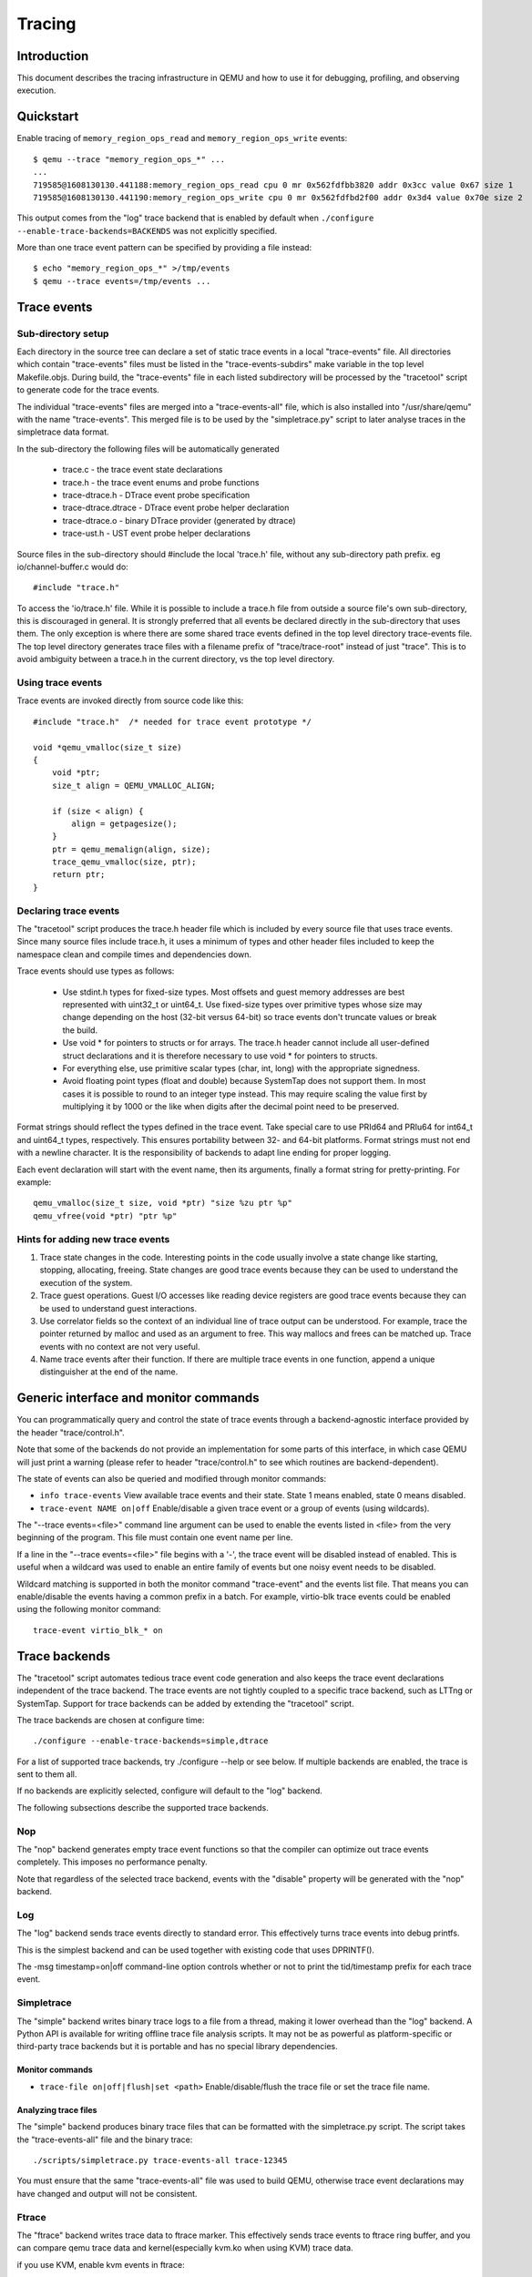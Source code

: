 =======
Tracing
=======

Introduction
============

This document describes the tracing infrastructure in QEMU and how to use it
for debugging, profiling, and observing execution.

Quickstart
==========

Enable tracing of ``memory_region_ops_read`` and ``memory_region_ops_write``
events::

    $ qemu --trace "memory_region_ops_*" ...
    ...
    719585@1608130130.441188:memory_region_ops_read cpu 0 mr 0x562fdfbb3820 addr 0x3cc value 0x67 size 1
    719585@1608130130.441190:memory_region_ops_write cpu 0 mr 0x562fdfbd2f00 addr 0x3d4 value 0x70e size 2

This output comes from the "log" trace backend that is enabled by default when
``./configure --enable-trace-backends=BACKENDS`` was not explicitly specified.

More than one trace event pattern can be specified by providing a file
instead::

    $ echo "memory_region_ops_*" >/tmp/events
    $ qemu --trace events=/tmp/events ...

Trace events
============

Sub-directory setup
-------------------

Each directory in the source tree can declare a set of static trace events
in a local "trace-events" file. All directories which contain "trace-events"
files must be listed in the "trace-events-subdirs" make variable in the top
level Makefile.objs. During build, the "trace-events" file in each listed
subdirectory will be processed by the "tracetool" script to generate code for
the trace events.

The individual "trace-events" files are merged into a "trace-events-all" file,
which is also installed into "/usr/share/qemu" with the name "trace-events".
This merged file is to be used by the "simpletrace.py" script to later analyse
traces in the simpletrace data format.

In the sub-directory the following files will be automatically generated

 - trace.c - the trace event state declarations
 - trace.h - the trace event enums and probe functions
 - trace-dtrace.h - DTrace event probe specification
 - trace-dtrace.dtrace - DTrace event probe helper declaration
 - trace-dtrace.o - binary DTrace provider (generated by dtrace)
 - trace-ust.h - UST event probe helper declarations

Source files in the sub-directory should #include the local 'trace.h' file,
without any sub-directory path prefix. eg io/channel-buffer.c would do::

  #include "trace.h"

To access the 'io/trace.h' file. While it is possible to include a trace.h
file from outside a source file's own sub-directory, this is discouraged in
general. It is strongly preferred that all events be declared directly in
the sub-directory that uses them. The only exception is where there are some
shared trace events defined in the top level directory trace-events file.
The top level directory generates trace files with a filename prefix of
"trace/trace-root" instead of just "trace". This is to avoid ambiguity between
a trace.h in the current directory, vs the top level directory.

Using trace events
------------------

Trace events are invoked directly from source code like this::

    #include "trace.h"  /* needed for trace event prototype */
    
    void *qemu_vmalloc(size_t size)
    {
        void *ptr;
        size_t align = QEMU_VMALLOC_ALIGN;
     
        if (size < align) {
            align = getpagesize();
        }
        ptr = qemu_memalign(align, size);
        trace_qemu_vmalloc(size, ptr);
        return ptr;
    }

Declaring trace events
----------------------

The "tracetool" script produces the trace.h header file which is included by
every source file that uses trace events.  Since many source files include
trace.h, it uses a minimum of types and other header files included to keep the
namespace clean and compile times and dependencies down.

Trace events should use types as follows:

 * Use stdint.h types for fixed-size types.  Most offsets and guest memory
   addresses are best represented with uint32_t or uint64_t.  Use fixed-size
   types over primitive types whose size may change depending on the host
   (32-bit versus 64-bit) so trace events don't truncate values or break
   the build.

 * Use void * for pointers to structs or for arrays.  The trace.h header
   cannot include all user-defined struct declarations and it is therefore
   necessary to use void * for pointers to structs.

 * For everything else, use primitive scalar types (char, int, long) with the
   appropriate signedness.

 * Avoid floating point types (float and double) because SystemTap does not
   support them.  In most cases it is possible to round to an integer type
   instead.  This may require scaling the value first by multiplying it by 1000
   or the like when digits after the decimal point need to be preserved.

Format strings should reflect the types defined in the trace event.  Take
special care to use PRId64 and PRIu64 for int64_t and uint64_t types,
respectively.  This ensures portability between 32- and 64-bit platforms.
Format strings must not end with a newline character.  It is the responsibility
of backends to adapt line ending for proper logging.

Each event declaration will start with the event name, then its arguments,
finally a format string for pretty-printing. For example::

    qemu_vmalloc(size_t size, void *ptr) "size %zu ptr %p"
    qemu_vfree(void *ptr) "ptr %p"


Hints for adding new trace events
---------------------------------

1. Trace state changes in the code.  Interesting points in the code usually
   involve a state change like starting, stopping, allocating, freeing.  State
   changes are good trace events because they can be used to understand the
   execution of the system.

2. Trace guest operations.  Guest I/O accesses like reading device registers
   are good trace events because they can be used to understand guest
   interactions.

3. Use correlator fields so the context of an individual line of trace output
   can be understood.  For example, trace the pointer returned by malloc and
   used as an argument to free.  This way mallocs and frees can be matched up.
   Trace events with no context are not very useful.

4. Name trace events after their function.  If there are multiple trace events
   in one function, append a unique distinguisher at the end of the name.

Generic interface and monitor commands
======================================

You can programmatically query and control the state of trace events through a
backend-agnostic interface provided by the header "trace/control.h".

Note that some of the backends do not provide an implementation for some parts
of this interface, in which case QEMU will just print a warning (please refer to
header "trace/control.h" to see which routines are backend-dependent).

The state of events can also be queried and modified through monitor commands:

* ``info trace-events``
  View available trace events and their state.  State 1 means enabled, state 0
  means disabled.

* ``trace-event NAME on|off``
  Enable/disable a given trace event or a group of events (using wildcards).

The "--trace events=<file>" command line argument can be used to enable the
events listed in <file> from the very beginning of the program. This file must
contain one event name per line.

If a line in the "--trace events=<file>" file begins with a '-', the trace event
will be disabled instead of enabled.  This is useful when a wildcard was used
to enable an entire family of events but one noisy event needs to be disabled.

Wildcard matching is supported in both the monitor command "trace-event" and the
events list file. That means you can enable/disable the events having a common
prefix in a batch. For example, virtio-blk trace events could be enabled using
the following monitor command::

    trace-event virtio_blk_* on

Trace backends
==============

The "tracetool" script automates tedious trace event code generation and also
keeps the trace event declarations independent of the trace backend.  The trace
events are not tightly coupled to a specific trace backend, such as LTTng or
SystemTap.  Support for trace backends can be added by extending the "tracetool"
script.

The trace backends are chosen at configure time::

    ./configure --enable-trace-backends=simple,dtrace

For a list of supported trace backends, try ./configure --help or see below.
If multiple backends are enabled, the trace is sent to them all.

If no backends are explicitly selected, configure will default to the
"log" backend.

The following subsections describe the supported trace backends.

Nop
---

The "nop" backend generates empty trace event functions so that the compiler
can optimize out trace events completely.  This imposes no performance
penalty.

Note that regardless of the selected trace backend, events with the "disable"
property will be generated with the "nop" backend.

Log
---

The "log" backend sends trace events directly to standard error.  This
effectively turns trace events into debug printfs.

This is the simplest backend and can be used together with existing code that
uses DPRINTF().

The -msg timestamp=on|off command-line option controls whether or not to print
the tid/timestamp prefix for each trace event.

Simpletrace
-----------

The "simple" backend writes binary trace logs to a file from a thread, making
it lower overhead than the "log" backend. A Python API is available for writing
offline trace file analysis scripts. It may not be as powerful as
platform-specific or third-party trace backends but it is portable and has no
special library dependencies.

Monitor commands
~~~~~~~~~~~~~~~~

* ``trace-file on|off|flush|set <path>``
  Enable/disable/flush the trace file or set the trace file name.

Analyzing trace files
~~~~~~~~~~~~~~~~~~~~~

The "simple" backend produces binary trace files that can be formatted with the
simpletrace.py script.  The script takes the "trace-events-all" file and the
binary trace::

    ./scripts/simpletrace.py trace-events-all trace-12345

You must ensure that the same "trace-events-all" file was used to build QEMU,
otherwise trace event declarations may have changed and output will not be
consistent.

Ftrace
------

The "ftrace" backend writes trace data to ftrace marker. This effectively
sends trace events to ftrace ring buffer, and you can compare qemu trace
data and kernel(especially kvm.ko when using KVM) trace data.

if you use KVM, enable kvm events in ftrace::

   # echo 1 > /sys/kernel/debug/tracing/events/kvm/enable

After running qemu by root user, you can get the trace::

   # cat /sys/kernel/debug/tracing/trace

Restriction: "ftrace" backend is restricted to Linux only.

Syslog
------

The "syslog" backend sends trace events using the POSIX syslog API. The log
is opened specifying the LOG_DAEMON facility and LOG_PID option (so events
are tagged with the pid of the particular QEMU process that generated
them). All events are logged at LOG_INFO level.

NOTE: syslog may squash duplicate consecutive trace events and apply rate
      limiting.

Restriction: "syslog" backend is restricted to POSIX compliant OS.

LTTng Userspace Tracer
----------------------

The "ust" backend uses the LTTng Userspace Tracer library.  There are no
monitor commands built into QEMU, instead UST utilities should be used to list,
enable/disable, and dump traces.

Package lttng-tools is required for userspace tracing. You must ensure that the
current user belongs to the "tracing" group, or manually launch the
lttng-sessiond daemon for the current user prior to running any instance of
QEMU.

While running an instrumented QEMU, LTTng should be able to list all available
events::

    lttng list -u

Create tracing session::

    lttng create mysession

Enable events::

    lttng enable-event qemu:g_malloc -u

Where the events can either be a comma-separated list of events, or "-a" to
enable all tracepoint events. Start and stop tracing as needed::

    lttng start
    lttng stop

View the trace::

    lttng view

Destroy tracing session::

    lttng destroy

Babeltrace can be used at any later time to view the trace::

    babeltrace $HOME/lttng-traces/mysession-<date>-<time>

SystemTap
---------

The "dtrace" backend uses DTrace sdt probes but has only been tested with
SystemTap.  When SystemTap support is detected a .stp file with wrapper probes
is generated to make use in scripts more convenient.  This step can also be
performed manually after a build in order to change the binary name in the .stp
probes::

    scripts/tracetool.py --backends=dtrace --format=stap \
                         --binary path/to/qemu-binary \
                         --target-type system \
                         --target-name x86_64 \
                         --group=all \
                         trace-events-all \
                         qemu.stp

To facilitate simple usage of systemtap where there merely needs to be printf
logging of certain probes, a helper script "qemu-trace-stap" is provided.
Consult its manual page for guidance on its usage.

Trace event properties
======================

Each event in the "trace-events-all" file can be prefixed with a space-separated
list of zero or more of the following event properties.

"disable"
---------

If a specific trace event is going to be invoked a huge number of times, this
might have a noticeable performance impact even when the event is
programmatically disabled.

In this case you should declare such event with the "disable" property. This
will effectively disable the event at compile time (by using the "nop" backend),
thus having no performance impact at all on regular builds (i.e., unless you
edit the "trace-events-all" file).

In addition, there might be cases where relatively complex computations must be
performed to generate values that are only used as arguments for a trace
function. In these cases you can use 'trace_event_get_state_backends()' to
guard such computations, so they are skipped if the event has been either
compile-time disabled or run-time disabled. If the event is compile-time
disabled, this check will have no performance impact.

::

    #include "trace.h"  /* needed for trace event prototype */
    
    void *qemu_vmalloc(size_t size)
    {
        void *ptr;
        size_t align = QEMU_VMALLOC_ALIGN;
    
        if (size < align) {
            align = getpagesize();
        }
        ptr = qemu_memalign(align, size);
        if (trace_event_get_state_backends(TRACE_QEMU_VMALLOC)) {
            void *complex;
            /* some complex computations to produce the 'complex' value */
            trace_qemu_vmalloc(size, ptr, complex);
        }
        return ptr;
    }

"tcg"
-----

Guest code generated by TCG can be traced by defining an event with the "tcg"
event property. Internally, this property generates two events:
"<eventname>_trans" to trace the event at translation time, and
"<eventname>_exec" to trace the event at execution time.

Instead of using these two events, you should instead use the function
"trace_<eventname>_tcg" during translation (TCG code generation). This function
will automatically call "trace_<eventname>_trans", and will generate the
necessary TCG code to call "trace_<eventname>_exec" during guest code execution.

Events with the "tcg" property can be declared in the "trace-events" file with a
mix of native and TCG types, and "trace_<eventname>_tcg" will gracefully forward
them to the "<eventname>_trans" and "<eventname>_exec" events. Since TCG values
are not known at translation time, these are ignored by the "<eventname>_trans"
event. Because of this, the entry in the "trace-events" file needs two printing
formats (separated by a comma)::

    tcg foo(uint8_t a1, TCGv_i32 a2) "a1=%d", "a1=%d a2=%d"

For example::

    #include "trace-tcg.h"
    
    void some_disassembly_func (...)
    {
        uint8_t a1 = ...;
        TCGv_i32 a2 = ...;
        trace_foo_tcg(a1, a2);
    }

This will immediately call::

    void trace_foo_trans(uint8_t a1);

and will generate the TCG code to call::

    void trace_foo(uint8_t a1, uint32_t a2);

"vcpu"
------

Identifies events that trace vCPU-specific information. It implicitly adds a
"CPUState*" argument, and extends the tracing print format to show the vCPU
information. If used together with the "tcg" property, it adds a second
"TCGv_env" argument that must point to the per-target global TCG register that
points to the vCPU when guest code is executed (usually the "cpu_env" variable).

The "tcg" and "vcpu" properties are currently only honored in the root
./trace-events file.

The following example events::

    foo(uint32_t a) "a=%x"
    vcpu bar(uint32_t a) "a=%x"
    tcg vcpu baz(uint32_t a) "a=%x", "a=%x"

Can be used as::

    #include "trace-tcg.h"
    
    CPUArchState *env;
    TCGv_ptr cpu_env;
    
    void some_disassembly_func(...)
    {
        /* trace emitted at this point */
        trace_foo(0xd1);
        /* trace emitted at this point */
        trace_bar(env_cpu(env), 0xd2);
        /* trace emitted at this point (env) and when guest code is executed (cpu_env) */
        trace_baz_tcg(env_cpu(env), cpu_env, 0xd3);
    }

If the translating vCPU has address 0xc1 and code is later executed by vCPU
0xc2, this would be an example output::

    // at guest code translation
    foo a=0xd1
    bar cpu=0xc1 a=0xd2
    baz_trans cpu=0xc1 a=0xd3
    // at guest code execution
    baz_exec cpu=0xc2 a=0xd3
